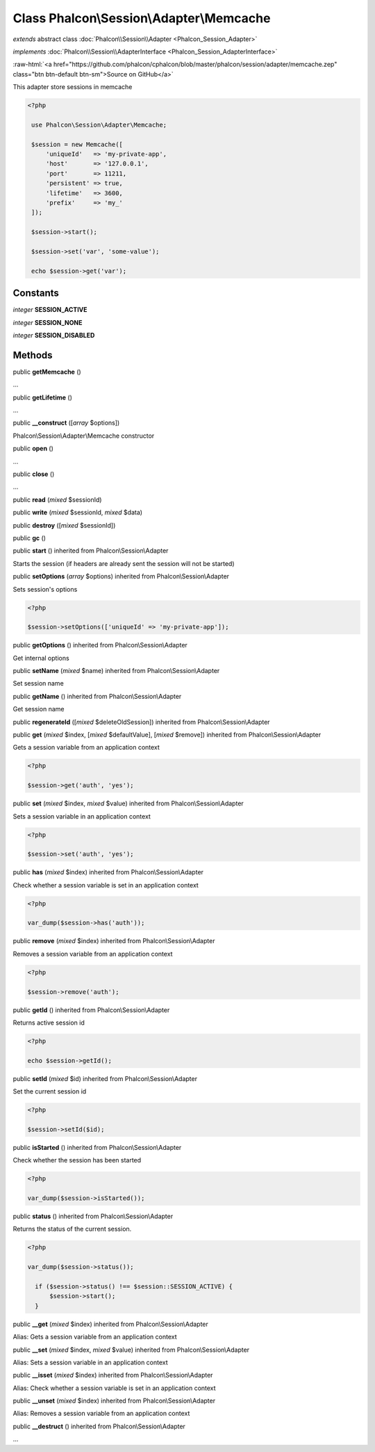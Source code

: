 Class **Phalcon\\Session\\Adapter\\Memcache**
=============================================

*extends* abstract class :doc:`Phalcon\\Session\\Adapter <Phalcon_Session_Adapter>`

*implements* :doc:`Phalcon\\Session\\AdapterInterface <Phalcon_Session_AdapterInterface>`

.. role:: raw-html(raw)
   :format: html

:raw-html:`<a href="https://github.com/phalcon/cphalcon/blob/master/phalcon/session/adapter/memcache.zep" class="btn btn-default btn-sm">Source on GitHub</a>`

This adapter store sessions in memcache  

.. code-block:: php

    <?php

     use Phalcon\Session\Adapter\Memcache;
    
     $session = new Memcache([
         'uniqueId'   => 'my-private-app',
         'host'       => '127.0.0.1',
         'port'       => 11211,
         'persistent' => true,
         'lifetime'   => 3600,
         'prefix'     => 'my_'
     ]);
    
     $session->start();
    
     $session->set('var', 'some-value');
    
     echo $session->get('var');



Constants
---------

*integer* **SESSION_ACTIVE**

*integer* **SESSION_NONE**

*integer* **SESSION_DISABLED**

Methods
-------

public  **getMemcache** ()

...


public  **getLifetime** ()

...


public  **__construct** ([*array* $options])

Phalcon\\Session\\Adapter\\Memcache constructor



public  **open** ()

...


public  **close** ()

...


public  **read** (*mixed* $sessionId)





public  **write** (*mixed* $sessionId, *mixed* $data)





public  **destroy** ([*mixed* $sessionId])





public  **gc** ()





public  **start** () inherited from Phalcon\\Session\\Adapter

Starts the session (if headers are already sent the session will not be started)



public  **setOptions** (*array* $options) inherited from Phalcon\\Session\\Adapter

Sets session's options 

.. code-block:: php

    <?php

    $session->setOptions(['uniqueId' => 'my-private-app']);




public  **getOptions** () inherited from Phalcon\\Session\\Adapter

Get internal options



public  **setName** (*mixed* $name) inherited from Phalcon\\Session\\Adapter

Set session name



public  **getName** () inherited from Phalcon\\Session\\Adapter

Get session name



public  **regenerateId** ([*mixed* $deleteOldSession]) inherited from Phalcon\\Session\\Adapter





public  **get** (*mixed* $index, [*mixed* $defaultValue], [*mixed* $remove]) inherited from Phalcon\\Session\\Adapter

Gets a session variable from an application context 

.. code-block:: php

    <?php

    $session->get('auth', 'yes');




public  **set** (*mixed* $index, *mixed* $value) inherited from Phalcon\\Session\\Adapter

Sets a session variable in an application context 

.. code-block:: php

    <?php

    $session->set('auth', 'yes');




public  **has** (*mixed* $index) inherited from Phalcon\\Session\\Adapter

Check whether a session variable is set in an application context 

.. code-block:: php

    <?php

    var_dump($session->has('auth'));




public  **remove** (*mixed* $index) inherited from Phalcon\\Session\\Adapter

Removes a session variable from an application context 

.. code-block:: php

    <?php

    $session->remove('auth');




public  **getId** () inherited from Phalcon\\Session\\Adapter

Returns active session id 

.. code-block:: php

    <?php

    echo $session->getId();




public  **setId** (*mixed* $id) inherited from Phalcon\\Session\\Adapter

Set the current session id 

.. code-block:: php

    <?php

    $session->setId($id);




public  **isStarted** () inherited from Phalcon\\Session\\Adapter

Check whether the session has been started 

.. code-block:: php

    <?php

    var_dump($session->isStarted());




public  **status** () inherited from Phalcon\\Session\\Adapter

Returns the status of the current session. 

.. code-block:: php

    <?php

    var_dump($session->status());
    
      if ($session->status() !== $session::SESSION_ACTIVE) {
          $session->start();
      }




public  **__get** (*mixed* $index) inherited from Phalcon\\Session\\Adapter

Alias: Gets a session variable from an application context



public  **__set** (*mixed* $index, *mixed* $value) inherited from Phalcon\\Session\\Adapter

Alias: Sets a session variable in an application context



public  **__isset** (*mixed* $index) inherited from Phalcon\\Session\\Adapter

Alias: Check whether a session variable is set in an application context



public  **__unset** (*mixed* $index) inherited from Phalcon\\Session\\Adapter

Alias: Removes a session variable from an application context



public  **__destruct** () inherited from Phalcon\\Session\\Adapter

...


